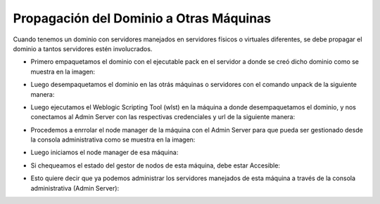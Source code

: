 Propagación del Dominio a Otras Máquinas
========


Cuando tenemos un dominio con servidores manejados en servidores físicos o virtuales diferentes, se debe propagar el dominio a tantos servidores estén involucrados.


- Primero empaquetamos el dominio con el ejecutable pack en el servidor a donde se creó dicho dominio como se muestra en la imagen:


.. image:: ../imagenes/propagacion/14-03-201912-44-55.png


- Luego desempaquetamos el dominio en las otrás máquinas o servidores con el comando unpack de la siguiente manera:


.. image:: ../imagenes/propagacion/14-03-201912-47-39.png


- Luego ejecutamos el Weblogic Scripting Tool (wlst) en la máquina a donde desempaquetamos el dominio, y nos conectamos al Admin Server con las respectivas credenciales y url de la siguiente manera:


.. image:: ../imagenes/propagacion/14-03-201912-49-38.png


- Procedemos a enrrolar el node manager de la máquina con el Admin Server para que pueda ser gestionado desde la consola administrativa como se muestra en la imagen:


.. image:: ../imagenes/propagacion/14-03-201912-50-08.png


- Luego iniciamos el node manager de esa máquina:


.. image:: ../imagenes/propagacion/14-03-201912-51-06.png


- Si chequeamos el estado del gestor de nodos de esta máquina, debe estar Accesible:


.. image:: ../imagenes/propagacion/14-03-201912-51-56.png


- Esto quiere decir que ya podemos administrar los servidores manejados de esta máquina a través de la consola administrativa (Admin Server):


.. image:: ../imagenes/propagacion/14-03-201912-53-59.png